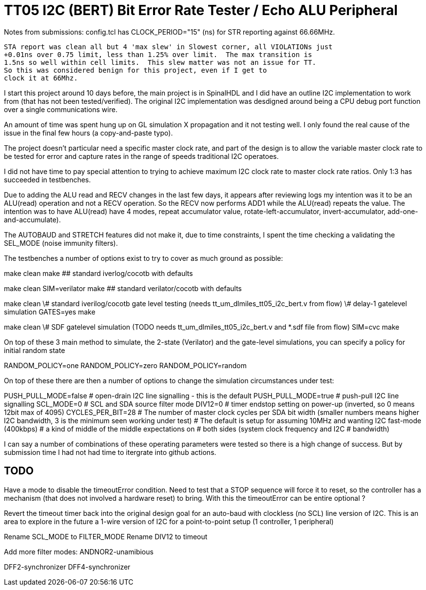 
= TT05 I2C (BERT) Bit Error Rate Tester / Echo ALU Peripheral

Notes from submissions:
	config.tcl has CLOCK_PERIOD="15" (ns) for STR reporting against 66.66MHz.

	STA report was clean all but 4 'max slew' in Slowest corner, all VIOLATIONs just
	+0.01ns over 0.75 limit, less than 1.25% over limit.  The max transition is
	1.5ns so well within cell limits.  This slew matter was not an issue for TT.
	So this was considered benign for this project, even if I get to
	clock it at 66Mhz.


I start this project around 10 days before, the main project is in SpinalHDL
and I did have an outline I2C implementation to work from (that has not been
tested/verified).  The original I2C implementation was desdigned around
being a CPU debug port function over a single communications wire.

An amount of time was spent hung up on GL simulation X propagation and it
not testing well.  I only found the real cause of the issue in the final few
hours (a copy-and-paste typo).

The project doesn't particular need a specific master clock rate, and part
of the design is to allow the variable master clock rate to be tested for
error and capture rates in the range of speeds traditional I2C operatoes.

I did not have time to pay special attention to trying to achieve maximum
I2C clock rate to master clock rate ratios.  Only 1:3 has succeeded in
testbenches.


Due to adding the ALU read and RECV changes in the last few days, it appears
after reviewing logs my intention was it to be an ALU(read) operation and
not a RECV operation.  So the RECV now performs ADD1 while the ALU(read)
repeats the value.  The intention was to have ALU(read) have 4 modes, repeat
accumulator value, rotate-left-accumulator, invert-accumulator,
add-one-and-accumulate).

The AUTOBAUD and STRETCH features did not make it, due to time constraints,
I spent the time checking a validating the SEL_MODE (noise immunity filters).



The testbenches a number of options exist to try to cover as much ground as
possible:

make clean
make  ## standard iverlog/cocotb with defaults

make clean
SIM=verilator make  ## standard verilator/cocotb with defaults

make clean
\# standard iverilog/cocotb gate level testing (needs tt_um_dlmiles_tt05_i2c_bert.v from flow)
\# delay-1 gatelevel simulation
GATES=yes make

make clean
\# SDF gatelevel simulation (TODO needs tt_um_dlmiles_tt05_i2c_bert.v and *.sdf file from flow)
SIM=cvc make


On top of these 3 main method to simulate, the 2-state (Verilator) and the
gate-level simulations, you can specify a policy for initial random state

RANDOM_POLICY=one
RANDOM_POLICY=zero
RANDOM_POLICY=random


On top of these there are then a number of options to change the simulation
circumstances under test:

PUSH_PULL_MODE=false  	# open-drain I2C line signalling - this is the default
PUSH_PULL_MODE=true   	# push-pull I2C line signalling
SCL_MODE=0		# SCL and SDA source filter mode
DIV12=0                 # timer endstop setting on power-up (inverted, so 0 means 12bit max of 4095)
CYCLES_PER_BIT=28	# The number of master clock cycles per SDA bit width (smaller numbers means higher I2C bandwidth, 3 is the minimum seen working under test)
			# The default is setup for assuming 10MHz and wanting I2C fast-mode (400kbps)
			# a kind of middle of the middle expectations on
			# both sides (system clock frequency and I2C
			# bandwidth)

I can say a number of combinations of these operating parameters were tested
so there is a high change of success.  But by submission time I had not had
time to itergrate into github actions.



== TODO

Have a mode to disable the timeoutError condition.  Need to test that a STOP
sequence will force it to reset, so the controller has a mechanism (that
does not involved a hardware reset) to bring.  With this the timeoutError
can be entire optional ?

Revert the timeout timer back into the original design goal for an auto-baud
with clockless (no SCL) line version of I2C.  This is an area to explore in
the future a 1-wire version of I2C for a point-to-point setup (1 controller, 1
peripheral)

Rename SCL_MODE to FILTER_MODE
Rename DIV12 to timeout

Add more filter modes:
ANDNOR2-unamibious

DFF2-synchronizer
DFF4-synchronizer


